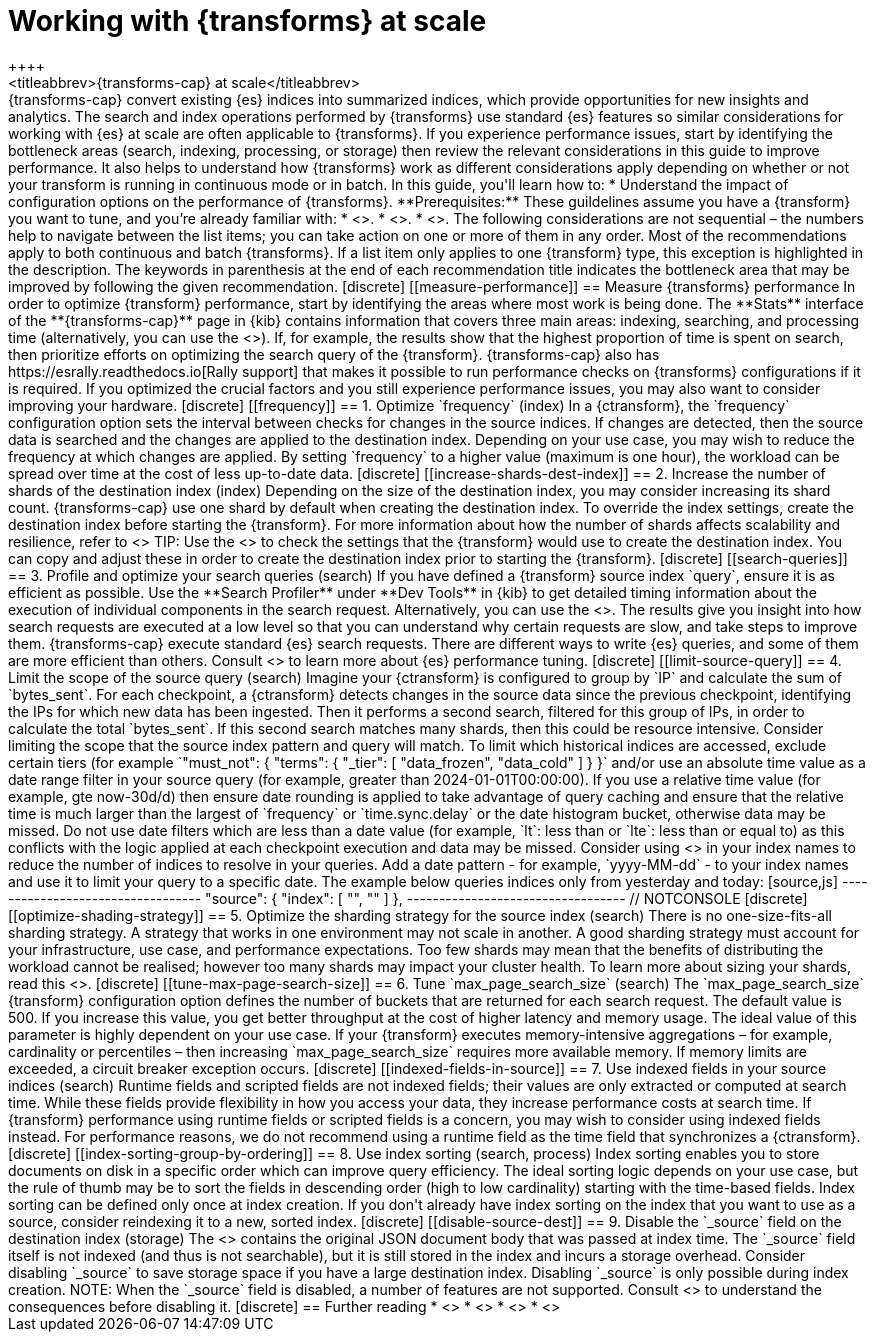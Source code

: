 [role="xpack"]
[[transform-scale]]
= Working with {transforms} at scale
++++
<titleabbrev>{transforms-cap} at scale</titleabbrev>
++++

{transforms-cap} convert existing {es} indices into summarized indices, which 
provide opportunities for new insights and analytics. The search and index 
operations performed by {transforms} use standard {es} features so similar 
considerations for working with {es} at scale are often applicable to 
{transforms}. If you experience performance issues, start by identifying the 
bottleneck areas (search, indexing, processing, or storage) then review the 
relevant considerations in this guide to improve performance. It also helps to 
understand how {transforms} work as different considerations apply depending on 
whether or not your transform is running in continuous mode or in batch.

In this guide, you'll learn how to:

* Understand the impact of configuration options on the performance of 
  {transforms}.

**Prerequisites:**

These guildelines assume you have a {transform} you want to tune, and you’re 
already familiar with: 

* <<transform-overview,How {transforms} work>>.
* <<transform-setup,How to set up {transforms}>>.
* <<transform-checkpoints,How {transform} checkpoints work in continuous mode>>.

The following considerations are not sequential – the numbers help to navigate 
between the list items; you can take action on one or more of them in any order. 
Most of the recommendations apply to both continuous and batch {transforms}. If 
a list item only applies to one {transform} type, this exception is highlighted 
in the description.

The keywords in parenthesis at the end of each recommendation title indicates 
the bottleneck area that may be improved by following the given recommendation.

[discrete]
[[measure-performance]]
== Measure {transforms} performance

In order to optimize {transform} performance, start by identifying the areas 
where most work is being done. The **Stats** interface of the 
**{transforms-cap}** page in {kib} contains information that covers three main 
areas: indexing, searching, and processing time (alternatively, you can use the 
<<get-transform-stats, {transforms} stats API>>). If, for example, the results 
show that the highest proportion of time is spent on search, then prioritize 
efforts on optimizing the search query of the {transform}. {transforms-cap} also 
has https://esrally.readthedocs.io[Rally support] that makes it possible to run 
performance checks on {transforms} configurations if it is required. If you 
optimized the crucial factors and you still experience performance issues, you 
may also want to consider improving your hardware.


[discrete]
[[frequency]]
== 1. Optimize `frequency` (index)

In a {ctransform}, the `frequency` configuration option sets the interval 
between checks for changes in the source indices. If changes are detected, then 
the source data is searched and the changes are applied to the destination 
index. Depending on your use case, you may wish to reduce the frequency at which 
changes are applied. By setting `frequency` to a higher value (maximum is one 
hour), the workload can be spread over time at the cost of less up-to-date data.


[discrete]
[[increase-shards-dest-index]]
== 2. Increase the number of shards of the destination index (index)

Depending on the size of the destination index, you may consider increasing its 
shard count. {transforms-cap} use one shard by default when creating the 
destination index. To override the index settings, create the destination index 
before starting the {transform}. For more information about how the number of 
shards affects scalability and resilience, refer to <<scalability>>

TIP: Use the <<preview-transform>> to check the settings that the {transform} 
would use to create the destination index. You can copy and adjust these in 
order to create the destination index prior to starting the {transform}.


[discrete]
[[search-queries]]
== 3. Profile and optimize your search queries (search)

If you have defined a {transform} source index `query`, ensure it is as 
efficient as possible. Use the **Search Profiler** under **Dev Tools** in {kib} 
to get detailed timing information about the execution of individual components 
in the search request. Alternatively, you can use the <<search-profile>>. The 
results give you insight into how search requests are executed at a low level so 
that you can understand why certain requests are slow, and take steps to improve 
them.

{transforms-cap} execute standard {es} search requests. There are different ways 
to write {es} queries, and some of them are more efficient than others. Consult 
<<tune-for-search-speed>> to learn more about {es} performance tuning.


[discrete]
[[limit-source-query]]
== 4. Limit the scope of the source query (search)

Imagine your {ctransform} is configured to group by `IP` and calculate the sum 
of `bytes_sent`. For each checkpoint, a {ctransform} detects changes in the 
source data since the previous checkpoint, identifying the IPs for which new 
data has been ingested. Then it performs a second search, filtered for this 
group of IPs, in order to calculate the total `bytes_sent`. If this second 
search matches many shards, then this could be resource intensive. Consider 
limiting the scope that the source index pattern and query will match.

To limit which historical indices are accessed, exclude certain tiers (for
example `"must_not": { "terms": { "_tier": [ "data_frozen", "data_cold" ] } }`
and/or use an absolute time value as a date range filter in your source query
(for example, greater than 2024-01-01T00:00:00). If you use a relative time
value (for example, gte now-30d/d) then ensure date rounding is applied to take
advantage of query caching and ensure that the relative time is much larger than
the largest of `frequency` or `time.sync.delay` or the date histogram bucket,
otherwise data may be missed. Do not use date filters which are less than a date
value (for example, `lt`: less than  or `lte`: less than or equal to) as this
conflicts with the logic applied at each checkpoint execution and data may be
missed.

Consider using <<api-date-math-index-names,date math>> in your index names to 
reduce the number of indices to resolve in your queries. Add a date pattern 
- for example, `yyyy-MM-dd` - to your index names and use it to limit your query 
to a specific date. The example below queries indices only from yesterday and 
today: 

[source,js]
----------------------------------
  "source": {
    "index": [
        "<mydata-{now/d-1d{yyyy-MM-dd}}*>", 
        "<mydata-{now/d{yyyy-MM-dd}}*>"
    ]
  },
----------------------------------
// NOTCONSOLE


[discrete]
[[optimize-shading-strategy]]
== 5. Optimize the sharding strategy for the source index (search)

There is no one-size-fits-all sharding strategy. A strategy that works in one 
environment may not scale in another. A good sharding strategy must account for 
your infrastructure, use case, and performance expectations.

Too few shards may mean that the benefits of distributing the workload cannot be 
realised; however too many shards may impact your cluster health. To learn more 
about sizing your shards, read this <<size-your-shards,guide>>.


[discrete]
[[tune-max-page-search-size]]
== 6. Tune `max_page_search_size` (search)

The `max_page_search_size` {transform} configuration option defines the number 
of buckets that are returned for each search request. The default value is 500. 
If you increase this value, you get better throughput at the cost of higher 
latency and memory usage.

The ideal value of this parameter is highly dependent on your use case. If your 
{transform} executes memory-intensive aggregations – for example, cardinality or 
percentiles – then increasing `max_page_search_size` requires more available 
memory. If memory limits are exceeded, a circuit breaker exception occurs.


[discrete]
[[indexed-fields-in-source]]
== 7. Use indexed fields in your source indices (search)

Runtime fields and scripted fields are not indexed fields; their values are only 
extracted or computed at search time. While these fields provide flexibility in 
how you access your data, they increase performance costs at search time. If 
{transform} performance using runtime fields or scripted fields is a concern, 
you may wish to consider using indexed fields instead. For performance reasons, 
we do not recommend using a runtime field as the time field that synchronizes a 
{ctransform}. 


[discrete]
[[index-sorting-group-by-ordering]]
== 8. Use index sorting (search, process)

Index sorting enables you to store documents on disk in a specific order which
can improve query efficiency. The ideal sorting logic depends on your use case,
but the rule of thumb may be to sort the fields in descending order (high to low
cardinality) starting with the time-based fields. Index sorting
can be defined only once at index creation. If you don't already have index
sorting on the index that you want to use as a source, consider reindexing it to
a new, sorted index.


[discrete]
[[disable-source-dest]]
== 9. Disable the `_source` field on the destination index (storage)

The <<mapping-source-field>> contains the original JSON document body that was 
passed at index time. The `_source` field itself is not indexed (and thus is not 
searchable), but it is still stored in the index and incurs a storage overhead. 
Consider disabling `_source` to save storage space if you have a large 
destination index. Disabling `_source` is only possible during index creation.

NOTE: When the `_source` field is disabled, a number of features are not 
supported. Consult <<disable-source-field>> to understand the consequences 
before disabling it.


[discrete]
== Further reading

* <<tune-for-search-speed>>
* <<tune-for-indexing-speed>>
* <<size-your-shards>>
* <<ilm-index-lifecycle>>
